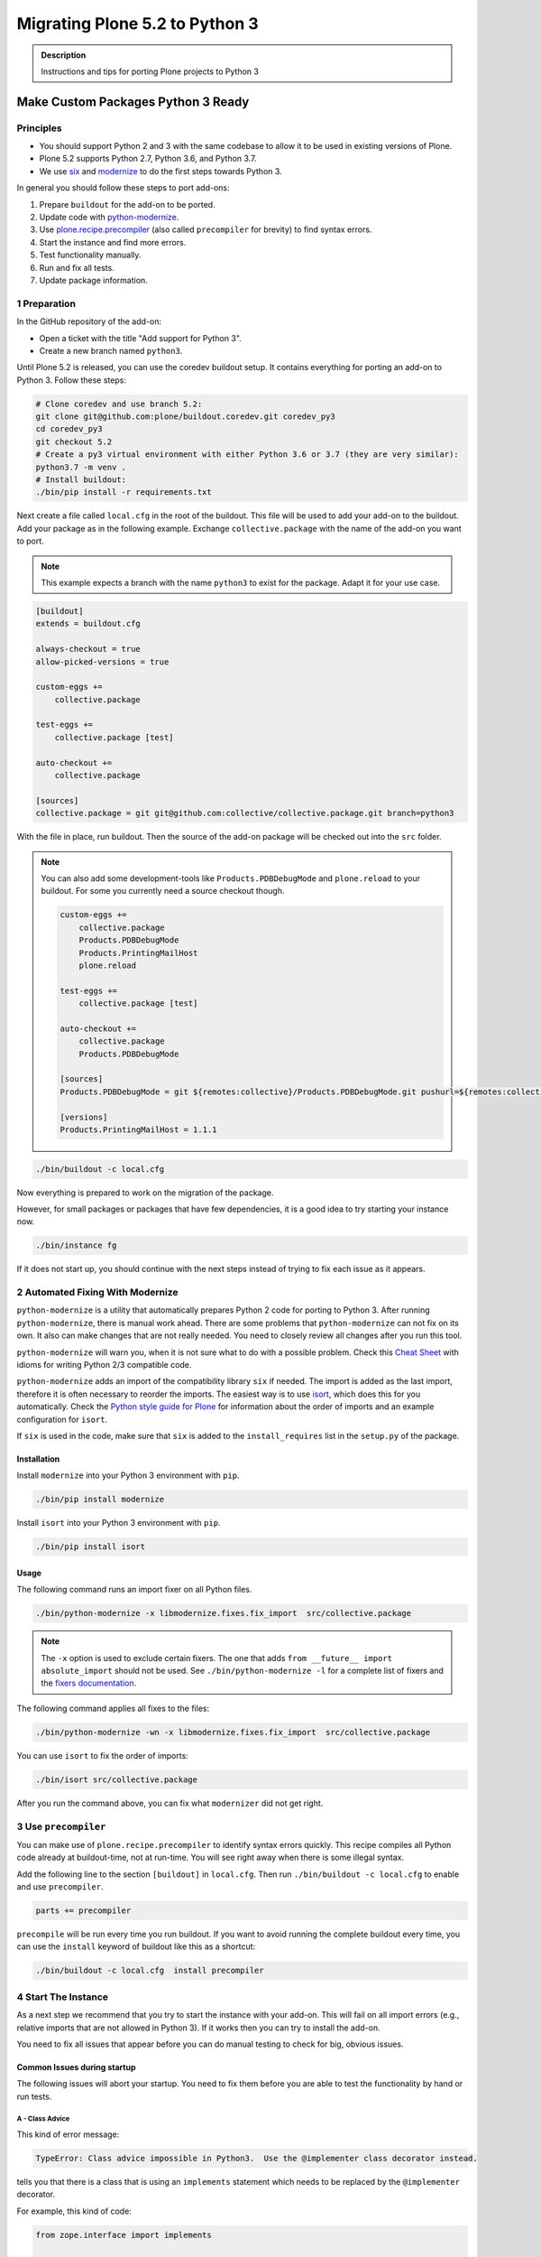 ===============================
Migrating Plone 5.2 to Python 3
===============================


.. admonition:: Description

   Instructions and tips for porting Plone projects to Python 3


Make Custom Packages Python 3 Ready
===================================

Principles
----------

* You should support Python 2 and 3 with the same codebase to allow it to be used in existing versions of Plone.
* Plone 5.2 supports Python 2.7, Python 3.6, and Python 3.7.
* We use `six <https://six.readthedocs.io>`_ and `modernize <https://pypi.python.org/pypi/modernize>`_ to do the first steps towards Python 3.

In general you should follow these steps to port add-ons:

#. Prepare ``buildout`` for the add-on to be ported.
#. Update code with `python-modernize <https://python-modernize.readthedocs.io/en/latest/>`_.
#. Use `plone.recipe.precompiler <https://github.com/plone/plone.recipe.precompiler>`_ (also called ``precompiler`` for brevity) to find syntax errors.
#. Start the instance and find more errors.
#. Test functionality manually.
#. Run and fix all tests.
#. Update package information.


1 Preparation
-------------

In the GitHub repository of the add-on:

* Open a ticket with the title "Add support for Python 3".
* Create a new branch named ``python3``.

Until Plone 5.2 is released, you can use the coredev buildout setup.
It contains everything for porting an add-on to Python 3.
Follow these steps:

.. code-block:: shell

    # Clone coredev and use branch 5.2:
    git clone git@github.com:plone/buildout.coredev.git coredev_py3
    cd coredev_py3
    git checkout 5.2
    # Create a py3 virtual environment with either Python 3.6 or 3.7 (they are very similar):
    python3.7 -m venv .
    # Install buildout:
    ./bin/pip install -r requirements.txt


Next create a file called ``local.cfg`` in the root of the buildout.
This file will be used to add your add-on to the buildout.
Add your package as in the following example.
Exchange ``collective.package`` with the name of the add-on you want to port.

.. note::

    This example expects a branch with the name ``python3`` to exist for the package.
    Adapt it for your use case.

.. code-block:: ini

    [buildout]
    extends = buildout.cfg

    always-checkout = true
    allow-picked-versions = true

    custom-eggs +=
        collective.package

    test-eggs +=
        collective.package [test]

    auto-checkout +=
        collective.package

    [sources]
    collective.package = git git@github.com:collective/collective.package.git branch=python3

With the file in place, run buildout.
Then the source of the add-on package will be checked out into the ``src`` folder.

.. note::

    You can also add some development-tools like ``Products.PDBDebugMode`` and ``plone.reload`` to your buildout.
    For some you currently need a source checkout though.

    .. code-block:: ini

        custom-eggs +=
            collective.package
            Products.PDBDebugMode
            Products.PrintingMailHost
            plone.reload

        test-eggs +=
            collective.package [test]

        auto-checkout +=
            collective.package
            Products.PDBDebugMode

        [sources]
        Products.PDBDebugMode = git ${remotes:collective}/Products.PDBDebugMode.git pushurl=${remotes:collective_push}/Products.PDBDebugMode.git branch=master

        [versions]
        Products.PrintingMailHost = 1.1.1

.. code-block:: shell

    ./bin/buildout -c local.cfg

Now everything is prepared to work on the migration of the package.

However, for small packages or packages that have few dependencies, it is a good idea to try starting your instance now.

.. code-block:: shell

    ./bin/instance fg

If it does not start up, you should continue with the next steps instead of trying to fix each issue as it appears.


2 Automated Fixing With Modernize
---------------------------------

``python-modernize`` is a utility that automatically prepares Python 2 code for porting to Python 3.
After running ``python-modernize``, there is manual work ahead.
There are some problems that ``python-modernize`` can not fix on its own.
It also can make changes that are not really needed.
You need to closely review all changes after you run this tool.

``python-modernize`` will warn you, when it is not sure what to do with a possible problem.
Check this `Cheat Sheet <http://python-future.org/compatible_idioms.html>`_  with idioms for writing Python 2/3 compatible code.

``python-modernize`` adds an import of the compatibility library ``six`` if needed.
The import is added as the last import, therefore it is often necessary to reorder the imports.
The easiest way is to use `isort <https://pypi.python.org/pypi/isort>`_, which does this for you automatically.
Check the `Python style guide for Plone <https://docs.plone.org/develop/styleguide/python.html#grouping-and-sorting>`_ for information about the order of imports and an example configuration for ``isort``.

If ``six`` is used in the code, make sure that ``six`` is added to the ``install_requires`` list in the ``setup.py`` of the package.

Installation
~~~~~~~~~~~~

Install ``modernize`` into your Python 3 environment with ``pip``.

.. code-block:: shell

    ./bin/pip install modernize

Install ``isort`` into your Python 3 environment with ``pip``.

.. code-block:: shell

    ./bin/pip install isort


Usage
~~~~~

The following command runs an import fixer on all Python files.

.. code-block:: shell

    ./bin/python-modernize -x libmodernize.fixes.fix_import  src/collective.package

.. note::

    The ``-x`` option is used to exclude certain fixers.
    The one that adds ``from __future__ import absolute_import`` should not be used.
    See ``./bin/python-modernize -l`` for a complete list of fixers and the `fixers documentation <https://python-modernize.readthedocs.io/en/latest/fixers.html>`_.

The following command applies all fixes to the files:

.. code-block:: shell

    ./bin/python-modernize -wn -x libmodernize.fixes.fix_import  src/collective.package

You can use ``isort`` to fix the order of imports:

.. code-block:: shell

    ./bin/isort src/collective.package

After you run the command above, you can fix what ``modernizer`` did not get right.

3 Use ``precompiler``
---------------------

You can make use of ``plone.recipe.precompiler`` to identify syntax errors quickly.
This recipe compiles all Python code already at buildout-time, not at run-time.
You will see right away when there is some illegal syntax.

Add the following line to the section ``[buildout]`` in ``local.cfg``.
Then run ``./bin/buildout -c local.cfg`` to enable and use ``precompiler``.

.. code-block:: ini

    parts += precompiler

``precompile`` will be run every time you run buildout.
If you want to avoid running the complete buildout every time, you can use the ``install`` keyword of buildout like this as a shortcut:

.. code-block:: shell

    ./bin/buildout -c local.cfg  install precompiler


4 Start The Instance
---------------------

As a next step we recommend that you try to start the instance with your add-on.
This will fail on all import errors (e.g., relative imports that are not allowed in Python 3).
If it works then you can try to install the add-on.

You need to fix all issues that appear before you can do manual testing to check for big, obvious issues.


Common Issues during startup
~~~~~~~~~~~~~~~~~~~~~~~~~~~~

The following issues will abort your startup.
You need to fix them before you are able to test the functionality by hand or run tests.


A - Class Advice
^^^^^^^^^^^^^^^^

This kind of error message:

.. code-block:: shell

    TypeError: Class advice impossible in Python3.  Use the @implementer class decorator instead.

tells you that there is a class that is using an ``implements`` statement which needs to be replaced by the ``@implementer`` decorator.

For example, this kind of code:

.. code-block:: python

    from zope.interface import implements

    class Group(form.BaseForm):
        implements(interface.IGroup)

needs to be replaced with:

.. code-block:: python

    from zope.interface import implementer

    @implementer(interfaces.IGroup)
    class Group(form.BaseForm):

The same is the case for ``provides(IFoo)`` and some other Class advices.
These need to be replaced with their respective decorators like ``@provider``.


B - Relative Imports
^^^^^^^^^^^^^^^^^^^^

Relative imports like ``import permissions`` are no longer permitted.
Use ``from collective.package import permissions`` or ``from . import permissions`` (not recommended).


C - Syntax Error On Importing Async
^^^^^^^^^^^^^^^^^^^^^^^^^^^^^^^^^^^

In Python 3.7 you can no longer have a module called ``async`` (see https://github.com/celery/celery/issues/4849).
You need to rename all such files, folders or packages (like ``zc.async`` and ``plone.app.async``).


5 Test functionality manually
-----------------------------

Now that the instance is running you should do the following and fix all errors as they appear.

* Install the add-on.
* Test basic functionality (e.g., adding and editing content-types and views).
* Uninstall the add-on.

For this step you should have ``Products.PDBDebugMode`` installed.
It will make fixing any issues much easier.


6 Run Tests
------------

.. code-block:: shell

    $ ./bin/test --all -s collective.package

Remember that you can run ``./bin/test -s collective.package -D`` to enter a pdb session when an error occurs.

With some luck, there will not be too many issues left with the code at this point.

It you are unlucky then you have to fix Doctests.
These should be changed so that Python 3 is the default.
For example, string types (or text) should be represented as ``'foo'``, not ``u'foo'``, and bytes types (or data) should be represented as ``b'bar'``, not ``'bar'``.
Search for examples of ``Py23DocChecker`` in Plone's packages to find a pattern which allows updated doctests to pass in Python 2.

Test your code against `buildout.coredev on Jenkins <https://jenkins.plone.org/view/Add-ons/>`_.
There are jobs set up for 4.3, 5.1, and 5.2 with Python 2.
And there are two jobs that run tests for 5.2 with Python 3.6 and Python 3.7.
Log in to the Jenkins website (top right) and click on the job you want to run.
Choose the link "Build with parameters" in the left menu on the left-hand side.
Fill the fields "ADDON_URL" and "ADDON_BRANCH" with your repository's URL and the branch name ("python3" if you followed these instructions).
Start the build with the "Build" button.


7 Update Add On Information
---------------------------

Add the following three entries of the classifiers list in setup.py:

.. code-block:: python

    "Framework :: Plone :: 5.2",
    # ...
    "Programming Language :: Python :: 3.6",
    "Programming Language :: Python :: 3.7",

Make an entry in the ``CHANGES.rst`` file.


8 Create A Test Setup That Tests In Python 2 And Python 3
----------------------------------------------------------

TBD: Run tests with ``tox`` on Travis for Python 2.7, 3.6, and 3.7.

An example for a ``tox`` setup can be found in https://github.com/collective/collective.ifttt/pull/82.


9 Frequent Issues
-----------------

Text and Bytes
~~~~~~~~~~~~~~

This is by far the biggest issue when porting to Python 3.
Read https://portingguide.readthedocs.io/en/latest/strings.html to be prepared.

As a rule of thumb, you can assume that in Python 3 everything should be text.
Only in very rare cases you need to handle bytes.

``python-modernize`` will **not** fix all your text/bytes issues.
It only replaces all cases of ``unicode`` with ``six.text_type``.
You need to make sure that the code you are porting will remain unchanged in Python 2 and (at least in most cases) use text in Python 3.

Try to modify the code in such a way that when dropping support for Python 2 you will be able to delete while lines.
For example:

.. code-block:: python

   if six.PY2 and isinstance(value, six.text_type):
       value = value.encode('utf8')
   do_something(value)

You can use the helper methods ``safe_text`` and ``safe_bytes`` (``safe_unicode`` and ``safe_encode`` in Plone 5.1).

``python-modernize`` also does not touch the import statement ``from StringIO import StringIO`` even though this works only in Python 2.
You have to check whether you are dealing with text or binary data and use the appropriate import statement from ``six`` (https://pythonhosted.org/six/#six.StringIO).

.. code-block:: python

    # For textual data
    from six import StringIO
    # For binary data
    from six import BytesIO

.. seealso::

    Here is a list of helpful references on the topic of porting Python 2 to Python 3.

    - https://portingguide.readthedocs.io/en/latest/index.html
    - https://eev.ee/blog/2016/07/31/python-faq-how-do-i-port-to-python-3/
    - http://getpython3.com/diveintopython3/
    - https://docs.djangoproject.com/en/1.11/topics/python3/
    - https://docs.ansible.com/ansible/latest/dev_guide/developing_python_3.html
    - https://docs.python.org/2/library/doctest.html#debugging


Database Migration
==================

.. note::

   This is work in progress. To continue with documenting the process or help improve the involved scripts/tools
   please have a look at the following resources:

   * Provide Migration-Story for ZODB with Plone from Python 2 to 3: https://github.com/plone/Products.CMFPlone/issues/2525

   * Documentation on setting up an environment to test the migration:
     https://github.com/frisi/coredev52multipy/tree/zodbupdate

Plone 5.2 can be run on Python 2 and Python 3.
To use an existing project in Python 3, you need to `migrate your database <https://github.com/zopefoundation/zodbupdate/issues/11>`_ first.

ZODB itself is compatible with Python 3 but a DB created in Python 2.7 cannot be used in Python 3 without modifying it before.
(See `Why do I have to migrate my database?`_ for technical background).


Database Upgrade Procedure
--------------------------

TODO: provided sections for these steps that explain them in more detail.


* Upgrade your site to Plone 5.2 running on Python 2 first
  (see :doc:`upgrade_to_52`)

* Backup your database!

* Run scripts to prepare the content for migration
  `https://github.com/plone/Products.CMFPlone/issues/2575 <https://github.com/plone/Products.CMFPlone/issues/2575>`_


* Migrate your database using zodbupdate

  - Add script to buildout

  - Run it



* Testing / Debugging



Why Do I Have To Migrate My Database
-------------------------------------

To understand the problem that arises when migrating a ZODB from Python2 to Python3,
this `introduction <https://blog.gocept.com/2018/06/07/migrate-a-zope-zodb-data-fs-to-python-3/>`_ and the following example will help.


When pickling an object the datatypes and values are stored.

Python2 strings get STRING, and Unicode gets UNICODE

::

    $ python2
    Python 2.7.14 (default, Sep 23 2017, 22:06:14)
    >>> di=dict(int=23,str='Ümläut',unicode=u'Ümläut')
    >>> di
    {'int': 23, 'unicode': u'\xdcml\xe4ut', 'str': '\xc3\x9cml\xc3\xa4ut'}
    >>> import pickle
    >>> import pickletools
    >>> pickletools.dis(pickle.dumps(di))
        0: (    MARK
        1: d        DICT       (MARK at 0)
        2: p    PUT        0
        5: S    STRING     'int'
       12: p    PUT        1
       15: I    INT        23
       19: s    SETITEM
       20: S    STRING     'unicode'
       31: p    PUT        2
       34: V    UNICODE    u'\xdcml\xe4ut'
       42: p    PUT        3
       45: s    SETITEM
       46: S    STRING     'str'
       53: p    PUT        4
       56: S    STRING     '\xc3\x9cml\xc3\xa4ut'
       80: p    PUT        5
       83: s    SETITEM
       84: .    STOP
    highest protocol among opcodes = 0

Python3 does not allow non-ascii characters in bytes and the pickle declares
the byte string as SHORT_BINBYTES and the string (py2 unicode) as BINUNICODE

::

    $ python3
    Python 3.6.3 (default, Oct  3 2017, 21:45:48)
    >>> di=dict(int=23,str=b'Ümläut',unicode='Ümläut')
      File "<stdin>", line 1
    SyntaxError: bytes can only contain ASCII literal characters.
    >>> di=dict(int=23,str=b'Umlaut',unicode='Ümläut')
    >>> di
    {'int': 23, 'str': b'Umlaut', 'unicode': 'Ümläut'}
    >>> import pickle
    >>> import pickletools
    >>> pickletools.dis(pickle.dumps(di))
        0: \x80 PROTO      3
        2: }    EMPTY_DICT
        3: q    BINPUT     0
        5: (    MARK
        6: X        BINUNICODE 'int'
       14: q        BINPUT     1
       16: K        BININT1    23
       18: X        BINUNICODE 'str'
       26: q        BINPUT     2
       28: C        SHORT_BINBYTES b'Umlaut'
       36: q        BINPUT     3
       38: X        BINUNICODE 'unicode'
       50: q        BINPUT     4
       52: X        BINUNICODE 'Ümläut'
       65: q        BINPUT     5
       67: u        SETITEMS   (MARK at 5)
       68: .    STOP
    highest protocol among opcodes = 3


Python3 will wrongly interpret a pickle created with Python2 that contains non-ascii characters in a field declared with OPTCODE `STRING`.
In that case we may end up with a UnicodeDecodeError for this pickle in ZODB.serialize


.. code-block:: bash

    $ python3
    >>> b'\xc3\x9cml\xc3\xa4ut'.decode('ascii')
    Traceback (most recent call last):
      File "<stdin>", line 1, in <module>
    UnicodeDecodeError: 'ascii' codec can't decode byte 0xc3 in position 0: ordinal not in range(128)


Or when UTF-8 encoded byte-strings are interpreted as Unicode we do not get an error but mangled non-ascii characters

.. code-block:: bash

    $ python3
    >>> print('\xdcml\xe4ut')
    Ümläut
    >>> print('\xc3\x9cml\xc3\xa4ut')
    ÃmlÃ¤ut



Migrate Database using zodbupdate
---------------------------------

Use the 'convert-in-py3' branch of zodbupdate.
The 'convert-in-py3' branch is already implemented in buildout.coredev.

The Database Migration is run in the Python3 installation of Plone5.2 after the Database is copied there.

Example assuming Python2 installation in folder py2 and Python3 installation in folder py3.

.. code-block:: bash

    rm -rf py3/var/*storage
    cp -r py2/var/*storage py3/var/
    py3/bin/zodbupdate --convert-py3 --file py3/var/filestorage/Data.fs --encoding=utf8



Downtime
--------

When running the Database Migration in Python3 on the target installation there is no Downtime.



Custom Content Types
--------------------

When running the Database Migration in Python3 there is most certainly no need to provide additional mappings for zodbupdate.



Test Migration
--------------

You can use the following command to check, that all records in the database can be successfully loaded.

.. code-block:: bash

    bin/instance verifydb

The output should look like this::

    ...
    INFO:zodbverify:Scanning ZODB...
    INFO:zodbverify:Done! Scanned 5999 records. Found 0 records that could not be loaded.



Running zodbupdate in Python2 installation
------------------------------------------

In an older Version of zodbupdate the Database Migration is run in Python2 installation of Plone5.2.

add zodbupdate to buildout eggs::

    [zodbupdate]
    recipe = zc.recipe.egg
    eggs =
        ${buildout:eggs}
        zodbupdate
        zodb.py3migrate

    scripts =
        zodb-py3migrate-analyze
        zodbupdate



Prepare zodbupdate in Python2 installation
------------------------------------------


TODO: Not yet sure if custom types need to provide additional mappings for zodbupdate.


If you have custom content types and add-ons, it is a good idea to first test the migration on a staging server.


Here is an example Pull Request that adds them: `https://github.com/zopefoundation/Products.PythonScripts/pull/19 <https://github.com/zopefoundation/Products.PythonScripts/pull/19>`_


Analyze existing objects in the ZODB and list classes with missing `[zodbupdate.decode]` mapping for attributes containing string values that could possibly break when converted to python3.
workflow: analyze, read sourcecode, add pdb to see which values are passed to attribute to decide whether to use bytes or utf-8

.. code-block:: bash

    bin/zodb-py3migrate-analyze py2/var/filestorage/Data.fs -b py2/var/blobstorage -v
    # this might be possible with zodbupdate (https://github.com/zopefoundation/zodbupdate/issues/10)



Downtime in Python2 installation
--------------------------------

This step actually requires to take your site offline or into read-only mode.


Some thoughts on doing upgrades w/o downtime that came up in a hangout during a coding sprint in October 2018:


- jim mentions downtime. would try to leverage the zrs replication protocol, secondary server with converted data.
  It would probably be a trivial change to zrs.
- for relstorage jim mentions a zrs equivalent for relstorage: http://www.newtdb.org/en/latest/topics/following.html
- david thought out loud about taking down downtime: do conversion at read time....
